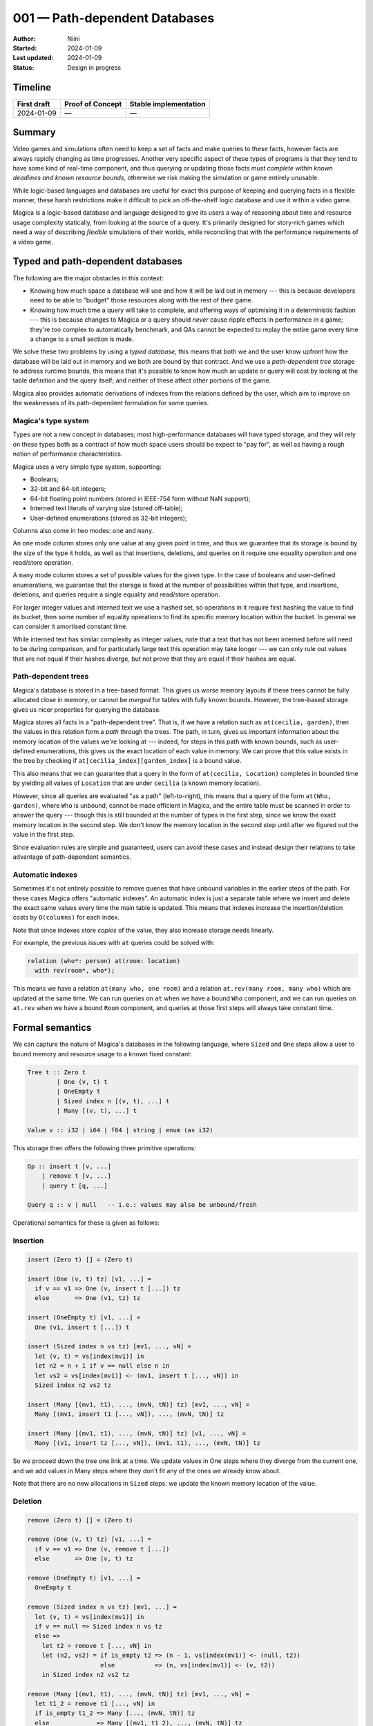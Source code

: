 001 — Path-dependent Databases
==============================

:Author: Niini
:Started: 2024-01-09
:Last updated: 2024-01-09
:Status: Design in progress


Timeline
--------

=========== ================ =====================
First draft Proof of Concept Stable implementation
=========== ================ =====================
2024-01-09  —                —
=========== ================ =====================


Summary
-------

Video games and simulations often need to keep a set of facts and make
queries to these facts, however facts are always rapidly changing as
time progresses. Another very specific aspect of these types of programs
is that they tend to have some kind of real-time component, and thus
querying or updating those facts *must complete within known deadlines
and known resource bounds*, otherwise we risk making the simulation or
game entirely unusable.

While logic-based languages and databases are useful for exact this
purpose of keeping and querying facts in a flexible manner, these harsh
restrictions make it difficult to pick an off-the-shelf logic database
and use it within a video game.

Magica is a logic-based database and language designed to give its users
a way of reasoning about time and resource usage complexity statically,
from looking at the source of a query. It's primarily designed for
story-rich games which need a way of describing *flexible* simulations
of their worlds, while reconciling that with the performance requirements
of a video game.


Typed and path-dependent databases
----------------------------------

The following are the major obstacles in this context:

* Knowing how much space a database will use and how it will be laid out
  in memory --- this is because developers need to be able to "budget"
  those resources along with the rest of their game.

* Knowing how much time a query will take to complete, and offering ways
  of optimising it in a deterministic fashion --- this is because changes
  to Magica or a query should *never* cause ripple effects in performance
  in a game; they're too complex to automatically benchmark, and QAs cannot
  be expected to replay the entire game every time a change to a small
  section is made.

We solve these two problems by using a *typed database*, this means that
both we and the user know upfront how the database will be laid out in
memory and we both are bound by that contract. And we use a
*path-dependent tree* storage to address runtime bounds, this means that
it's possible to know how much an update or query will cost by looking
at the table definition and the query itself; and neither of these affect
other portions of the game.

Magica also provides automatic derivations of indexes from the relations
defined by the user, which aim to improve on the weaknesses of its
path-dependent formulation for some queries.


Magica's type system
""""""""""""""""""""

Types are not a new concept in databases; most high-performance databases
will have typed storage, and they will rely on these types both as a
contract of how much space users should be expect to "pay for", as well
as having a rough notion of performance characteristics.

Magica uses a very simple type system, supporting:

* Booleans;
* 32-bit and 64-bit integers;
* 64-bit floating point numbers (stored in IEEE-754 form without NaN support);
* Interned text literals of varying size (stored off-table);
* User-defined enumerations (stored as 32-bit integers);

Columns also come in two modes: ``one`` and ``many``.

An ``one`` mode column stores only one value at any given point in time,
and thus we guarantee that its storage is bound by the size of the type it
holds, as well as that insertions, deletions, and queries on it require
one equality operation and one read/store operation.

A ``many`` mode column stores a set of possible values for the given type.
In the case of booleans and user-defined enumerations, we guarantee that
the storage is fixed at the number of possibilities within that type, and
insertions, deletions, and queries require a single equality and read/store
operation.

For larger integer values and interned text we use a hashed set, so operations
in it require first hashing the value to find its bucket, then some number
of equality operations to find its specific memory location within the bucket.
In general we can consider it amortised constant time.

While interned text has similar complexity as integer values, note that a
text that has not been interned before will need to be during comparison,
and for particularly large text this operation may take longer --- we can
only rule out values that are not equal if their hashes diverge, but not
prove that they are equal if their hashes are equal.


Path-dependent trees
""""""""""""""""""""

Magica's database is stored in a tree-based format. This gives us worse
memory layouts if these trees cannot be fully allocated close in memory,
or cannot be *merged* for tables with fully known bounds. However, the
tree-based storage gives us nicer properties for querying the database.

Magica stores all facts in a "path-dependent tree". That is, if we have
a relation such as ``at(cecilia, garden)``, then the values in this
relation form a *path* through the trees. The path, in turn, gives us 
important information about the memory location of the values we're
looking at --- indeed, for steps in this path with known bounds, such
as user-defined enumerations, this gives us the exact location of
each value in memory. We can prove that this value exists in the
tree by checking if ``at[cecilia_index][garden_index]`` is a bound value.

This also means that we can guarantee that a query in the form of
``at(cecilia, Location)`` completes in bounded time by yielding all
values of ``Location`` that are under ``cecilia`` (a known memory location).

However, since all queries are evaluated "as a path" (left-to-right),
this means that a query of the form ``at(Who, garden)``, where ``Who`` is
unbound, cannot be made efficient in Magica, and the entire table must be
scanned in order to answer the query --- though this is still bounded at
the number of types in the first step, since we know the exact memory
location in the second step. We don't know the memory location in the second
step until after we figured out the value in the first step.

Since evaluation rules are simple and guaranteed, users can avoid these
cases and instead design their relations to take advantage of path-dependent
semantics.


Automatic indexes
"""""""""""""""""

Sometimes it's not entirely possible to remove queries that have unbound
variables in the earlier steps of the path. For these cases Magica offers
"automatic indexes". An automatic index is just a separate table where
we insert and delete the exact same values every time the main table is
updated. This means that indexes increase the insertion/deletion costs
by ``O(columns)`` for each index.

Note that since indexes store *copies* of the value, they also increase
storage needs linearly.

For example, the previous issues with ``at`` queries could be solved with:

.. code-block:: haskell

  relation (who*: person) at(room: location)
    with rev(room*, who*);

This means we have a relation ``at(many who, one room)`` and a relation
``at.rev(many room, many who)`` which are updated at the same time. We
can run queries on ``at`` when we have a bound ``Who`` component, and
we can run queries on ``at.rev`` when we have a bound ``Room`` component,
and queries at those first steps will always take constant time.


Formal semantics
----------------

We can capture the nature of Magica's databases in the following language,
where ``Sized`` and ``One`` steps allow a user to bound memory and resource
usage to a known fixed constant:

.. code-block:: haskell

  Tree t :: Zero t
          | One (v, t) t
          | OneEmpty t
          | Sized index n [(v, t), ...] t
          | Many [(v, t), ...] t

  Value v :: i32 | i64 | f64 | string | enum (as i32)

This storage then offers the following three primitive operations:

.. code-block:: haskell

  Op :: insert t [v, ...]
      | remove t [v, ...]
      | query t [q, ...]

  Query q :: v | null   -- i.e.: values may also be unbound/fresh

Operational semantics for these is given as follows:

Insertion
"""""""""

.. code-block:: haskell

  insert (Zero t) [] = (Zero t)

  insert (One (v, t) tz) [v1, ...] =
    if v == v1 => One (v, insert t [...]) tz
    else       => One (v1, tz) tz

  insert (OneEmpty t) [v1, ...] =
    One (v1, insert t [...]) t

  insert (Sized index n vs tz) [mv1, ..., vN] =
    let (v, t) = vs[index(mv1)] in
    let n2 = n + 1 if v == null else n in
    let vs2 = vs[index(mv1)] <- (mv1, insert t [..., vN]) in
    Sized index n2 vs2 tz

  insert (Many [(mv1, t1), ..., (mvN, tN)] tz) [mv1, ..., vN] =
    Many [(mv1, insert t1 [..., vN]), ..., (mvN, tN)] tz

  insert (Many [(mv1, t1), ..., (mvN, tN)] tz) [v1, ..., vN] =
    Many [(v1, insert tz [..., vN]), (mv1, t1), ..., (mvN, tN)] tz

So we proceed down the tree one link at a time. We update values in One
steps where they diverge from the current one, and we add values in Many
steps where they don't fit any of the ones we already know about.

Note that there are no new allocations in ``Sized`` steps: we update the
known memory location of the value.


Deletion
""""""""

.. code-block:: haskell

  remove (Zero t) [] = (Zero t)

  remove (One (v, t) tz) [v1, ...] =
    if v == v1 => One (v, remove t [...])
    else       => One (v, t) tz

  remove (OneEmpty t) [v1, ...] =
    OneEmpty t

  remove (Sized index n vs tz) [mv1, ...] =
    let (v, t) = vs[index(mv1)] in
    if v == null => Sized index n vs tz
    else =>
      let t2 = remove t [..., vN] in
      let (n2, vs2) = if is_empty t2 => (n - 1, vs[index(mv1)] <- (null, t2))
                      else           => (n, vs[index(mv1)] <- (v, t2))
      in Sized index n2 vs2 tz

  remove (Many [(mv1, t1), ..., (mvN, tN)] tz) [mv1, ..., vN] =
    let t1_2 = remove t1 [..., vN] in
    if is_empty t1_2 => Many [..., (mvN, tN)] tz
    else             => Many [(mv1, t1_2), ..., (mvN, tN)] tz

  remove (Many [(mv1, t1), ..., (mvN, tN)] tz) [v1, ..., vN] =
    Many [(mv1, t1), ..., (mvN, tN)] tz


  where is_empty (Zero t) = true
        is_empty (One (_, t)) = is_empty t
        is_empty (OneEmpty _) = true 
        is_empty (Sized _ n _ _) = n == 0
        is_empty (Many []) = true
        is_empty (Many [...]) = false


Similarly to insertion, we proceed one link at a time, but we short-circuit
if we can't find the value in that step. If we can find the value, then
we remove the next value from the next step, too.

Note that there's no deallocation for ``Sized`` steps: we update the known memory
location of the value.


Querying
""""""""

.. code-block:: haskell

  query (Zero t) [] = [[]];

  query (One (v1, t) _) [q1, ...] =
    if v1 == q1    => (query t [...]) map: {vs in [v1, ...vs]}
    if q1 == fresh => (query t [...]) map: {vs in [v1, ...vs]}
    else           => [];

  query (OneEmpty _) [...] = [];

  query (Sized index n vs _) [mv1, ...] =
    let (v, t) = vs[index(mv1)] in
    if v /= null => (query t [...]) map: {vs in [v, ...vs]}
    else         => [];

  query (Sized index n vs _) [fresh, ...] =
    vs flat-map: {(v, t) in if v == null => []
                            else         => (query t [...]) map: {vs in [v, ...vs]}};

  query (Many [(mv1, t1), ..., (mvN, tN)] _) [v1, ...] =
    (query t1 [...]) map: {vs in [mv1, ...vs]};
  
  query (Many vs _) [fresh, ...] =
    vs flat-map: {(v, t) in (query t [...]) map: {vs in [v, ...vs]}};

  query (Many [(mv1, t1), ..., (mvN, tN)] _) [v1, ...] =
    [];

Querying a tree is reasonably straightforward. Either we know the concrete
value we're looking for, and so we can look it up in the memory location we
expect for it; or the value is not bound (fresh), so we return all values
at that step.


Database semantics
------------------

Given the path-dependent tree primitives we can derive reasonable semantics
for the database itself. So a database can be thought of as follows:

.. code-block:: haskell

  Database db :: [r1, ..., rN];
  Relation r :: {arity, t, [i1, ..., iN]};
  Index i :: {[n0, ..., nN], t};

So a database is a collection of relations. A relation holds a tree and its
indexes. And an index holds a mapping table along with its own data tree.

Operations on these objects can be derived as follows:


Insertion
"""""""""

.. code-block::

  insert r{arity, t, ixs} [v1, ..., vN] when length([v1, ..., vN]) == arity =
    r{ arity
     , insert t [v1, ..., vN]
     , ixs map: {ix in insert ix [v1, ..., vN]}
     };

  insert i{mapping, t} vs0 =
    let vs = mapping map: {i in vs0[i]} in
    i{mapping, insert t vs};

That is, to insert a value in a relation we insert the tuple in the relation's
tree, but also insert that same tuple on every index the relation holds. This
means that more indexes raises the cost of insertion.

The indexes themselves hold a mapping table of which value from the original
relation they will move to which of its own steps in the tree. This allows
indexes to move steps around or even elide some of them if they're unnecessary.

It's the implementer's responsibility to offer an API where users are unlikely
to insert items from the indexes directly, since those are not sync'd with the
relation.


Deletion
""""""""

.. code-block::

  remove r{arity, t, ixs} [v1, ..., vN] when length([v1, ..., vN]) == arity =
    r{ arity
     , remove t [v1, ..., vN]
     , ixs map: {ix in remove ix [v1, ..., vN]}
     };

  remove i{mapping, t} vs0 =
    let vs = mapping map: {i in vs0[i]} in
    i{mapping, insert t vs};

Same as insertion, we just remove the same tuple of values from all trees.
Note that this is still safe for the remapped indexes because Magica only
supports *sets* at each step, so duplicates are not allowed.

It's the implementer's responsibility to offer an API where users are unlikely
to remove items from the indexes directly, since those are not sync'd with the
relation.


Query
"""""

.. code-block::

  query r{arity, t, _} [q1, ..., qN] when length([q1, ..., qN]) == arity =
    query t [q1, ..., qN];

  query i{_, t} [q1, ..., qN] when length([q1, ..., qN]) == length(mapping) =
    query t [q1, ..., qN];

Queries are performed directly on the index or relation, and we expec the
user to choose which one (so they can make sure it falls within their expected
resource budget). There's no mapping performed in the index queries for this
reason --- users are expected to provide a query tuple *for the index* already.